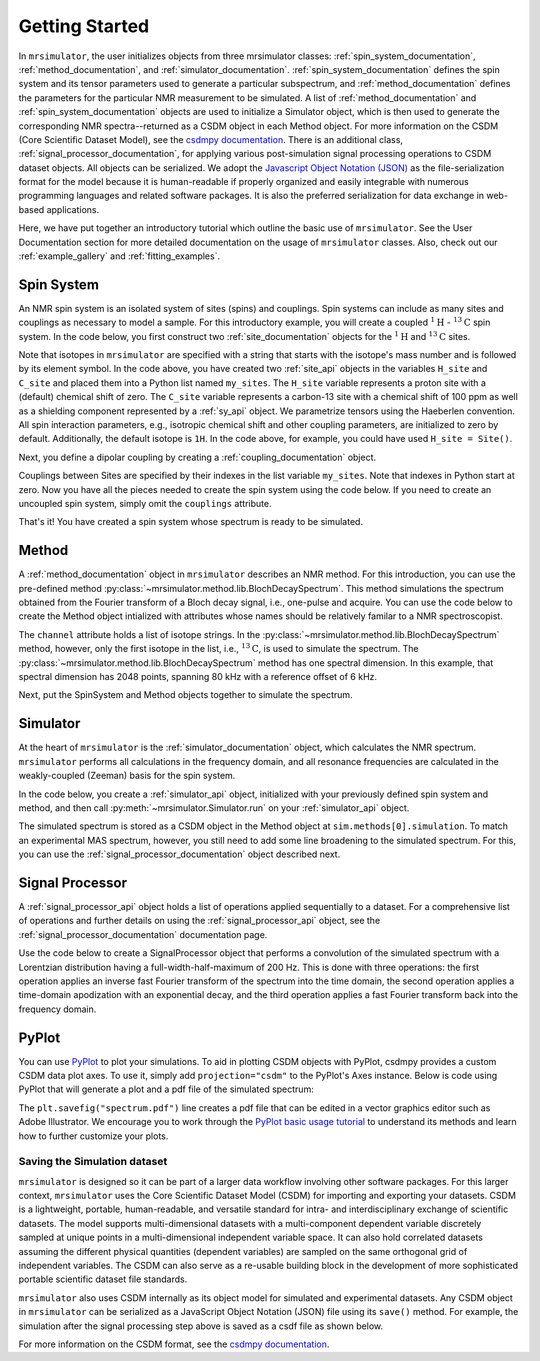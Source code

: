 .. _getting_started:

===============
Getting Started
===============

In ``mrsimulator``, the user initializes objects from three mrsimulator
classes:
:ref:`spin_system_documentation`, :ref:`method_documentation`, and
:ref:`simulator_documentation`. :ref:`spin_system_documentation` defines the
spin system and its tensor parameters used to generate a particular
subspectrum, and :ref:`method_documentation` defines the parameters for the
particular NMR measurement to be simulated. A list
of :ref:`method_documentation` and
:ref:`spin_system_documentation` objects are used to initialize a Simulator
object, which is then used to generate the corresponding NMR spectra--returned
as a CSDM object in each Method object. For more information on the CSDM
(Core Scientific Dataset Model), see the `csdmpy documentation
<https://csdmpy.readthedocs.io/en/stable/>`__. There is an additional class,
:ref:`signal_processor_documentation`, for applying various post-simulation
signal processing operations to CSDM dataset objects. All objects can be
serialized. We adopt the `Javascript Object Notation
(JSON) <https://www.json.org>`__ as the file-serialization format for the
model because it is human-readable if properly organized and easily integrable
with numerous programming languages and related software packages. It is also
the preferred serialization for data exchange in web-based applications.

Here, we have put together an introductory tutorial which outline the basic
use of ``mrsimulator``. See the User Documentation section for more detailed
documentation on the usage of ``mrsimulator`` classes. Also, check out our
:ref:`example_gallery` and :ref:`fitting_examples`.

Spin System
-----------

An NMR spin system is an isolated system of sites (spins) and couplings. Spin
systems can include as many sites and couplings as necessary to model a sample.
For this introductory example, you will create a coupled
:math:`^1\text{H}` - :math:`^{13}\text{C}` spin system. In the code below, you
first construct two :ref:`site_documentation` objects for the :math:`^1\text{H}` 
and :math:`^{13}\text{C}` sites.

.. plot::
    :context: reset

    # Import the Site and SymmetricTensor classes
    from mrsimulator import Site
    from mrsimulator.spin_system.tensors import SymmetricTensor

    # Create the Site objects
    H_site = Site(isotope="1H")
    C_site = Site(
        isotope="13C",
        isotropic_chemical_shift=100.0,  # in ppm
        shielding_symmetric=SymmetricTensor(
            zeta=70.0,  # in ppm
            eta=0.5,
        ),
    )
    my_sites=[H_site, C_site]

Note that isotopes in ``mrsimulator`` are specified with a string that starts
with the isotope's mass number and is followed by its element symbol. In the
code above, you have created two :ref:`site_api` objects in the variables
``H_site`` and ``C_site`` and placed them into a Python list named
``my_sites``.   The ``H_site`` variable represents a proton site with a
(default) chemical shift of  zero.  The ``C_site`` variable represents a
carbon-13 site with a chemical shift of 100 ppm as well as a shielding
component represented by a :ref:`sy_api` object. We parametrize tensors using
the Haeberlen convention. All spin interaction parameters, e.g., isotropic
chemical shift and other coupling parameters, are initialized to zero by
default. Additionally, the default isotope is ``1H``. In the code above, for
example, you could have used ``H_site = Site()``.

Next, you define a dipolar coupling by creating a :ref:`coupling_documentation`
object.

.. plot::
    :context: close-figs

    # Import the Coupling class
    from mrsimulator import Coupling

    # Create the Coupling object
    coupling = Coupling(
        site_index=[0, 1],
        dipolar=SymmetricTensor(D=-2e4),  # in Hz
    )

Couplings between Sites are specified by their indexes in the list variable
``my_sites``.  Note that indexes in Python start at zero.  Now you have all the pieces
needed to create the spin system using the code below. If you need to create an uncoupled spin system, simply omit the ``couplings`` attribute.

.. plot::
    :context: close-figs

    # Import the SpinSystem class
    from mrsimulator import SpinSystem

    # Create the SpinSystem object
    spin_system = SpinSystem(
        sites=my_sites,
        couplings=[coupling],
    )

That's it! You have created a spin system whose spectrum is ready to be simulated.

Method
------

A :ref:`method_documentation` object in ``mrsimulator`` describes an NMR method.
For this introduction, you can use the pre-defined
method :py:class:`~mrsimulator.method.lib.BlochDecaySpectrum`. This method 
simulations the spectrum obtained from the Fourier transform of a Bloch decay
signal, i.e., one-pulse and acquire.   You can use the code below to create
the Method object intialized with attributes whose names should be relatively
familar to a NMR spectroscopist. 

.. plot::
    :context: close-figs

    # Import the BlochDecaySpectrum class
    from mrsimulator.method.lib import BlochDecaySpectrum
    from mrsimulator.method import SpectralDimension

    # Create a BlochDecaySpectrum object
    method = BlochDecaySpectrum(
        channels=["13C"],
        magnetic_flux_density=9.4,  # in T
        rotor_angle=54.735 * 3.14159 / 180,  # in rad (magic angle)
        rotor_frequency=3000,  # in Hz
        spectral_dimensions=[
            SpectralDimension(
                count=2048,
                spectral_width=80e3,  # in Hz
                reference_offset=6e3,  # in Hz
                label=r"$^{13}$C resonances",
            )
        ],
    )

The ``channel`` attribute holds a list of isotope strings.  In the 
:py:class:`~mrsimulator.method.lib.BlochDecaySpectrum` method, however, only the
first isotope in the list, i.e., :math:`^{13}\text{C}`, is used to simulate
the spectrum.  The 
:py:class:`~mrsimulator.method.lib.BlochDecaySpectrum` method has one spectral
dimension.  In this example, that spectral dimension has 2048 points, spanning
80 kHz with a reference offset of 6 kHz.

Next, put the SpinSystem and Method objects together to simulate the spectrum.

Simulator
---------

At the heart of ``mrsimulator`` is the :ref:`simulator_documentation` object, which
calculates the NMR spectrum. ``mrsimulator`` performs all calculations in the frequency domain, and all resonance frequencies are calculated in the weakly-coupled (Zeeman) basis for the spin system.

In the code below, you create a :ref:`simulator_api` object,
initialized with your previously defined spin system and method, and then call
:py:meth:`~mrsimulator.Simulator.run` on your :ref:`simulator_api` object.

.. plot::
    :context: close-figs

    # Import the Simulator class
    from mrsimulator import Simulator

    # Create a Simulator object
    sim = Simulator(spin_systems = [spin_system], methods = [method])
    sim.run()

The simulated spectrum is stored as a CSDM object in the Method object at
``sim.methods[0].simulation``. To match an experimental MAS spectrum, however,
you still need to add some line broadening to the simulated spectrum. For this,
you can use the :ref:`signal_processor_documentation` object described next.


Signal Processor
----------------

A :ref:`signal_processor_api` object holds a list of operations applied
sequentially to a dataset. For a comprehensive list of operations and further
details on using the :ref:`signal_processor_api` object, see
the :ref:`signal_processor_documentation` documentation page.

Use the code below to create a SignalProcessor object that performs a
convolution of the simulated spectrum with a Lorentzian distribution having a
full-width-half-maximum of 200 Hz. This is done with three operations: the
first operation applies an inverse fast Fourier transform of the spectrum into
the time domain, the second operation applies a time-domain apodization with an
exponential decay, and the third operation applies a fast Fourier transform
back into the frequency domain.


.. plot::
    :context: close-figs

    from mrsimulator import signal_processor as sp

    # Create the SignalProcessor object
    processor = sp.SignalProcessor(
        operations=[
            sp.IFFT(),
            sp.apodization.Exponential(FWHM="200 Hz"),
            sp.FFT(),
        ]
    )

    # Apply the processor to the simulation data
    processed_data = processor.apply_operations(data=sim.methods[0].simulation)


PyPlot
------

You can use `PyPlot
<https://matplotlib.org/stable/tutorials/introductory/pyplot.html>`__ to plot your
simulations. To aid in plotting CSDM objects with PyPlot, csdmpy provides a
custom CSDM data plot axes.  To use it, simply add ``projection="csdm"`` to the
PyPlot's Axes instance. Below is code using PyPlot that will generate a
plot and a  pdf file of the simulated spectrum:

.. _fig1-getting-started: skip: next

.. plot::
    :context: close-figs
    :caption: A simulated :math:`^{13}\text{C}` MAS spectrum.

    import matplotlib.pyplot as plt
    plt.figure(figsize=(5, 3))  # set the figure size
    ax = plt.subplot(projection="csdm")
    ax.plot(processed_data.real)
    ax.invert_xaxis()  # reverse x-axis
    plt.tight_layout(pad=0.1)
    plt.savefig("spectrum.pdf")
    plt.show()

The ``plt.savefig("spectrum.pdf")`` line creates a pdf file that can be edited
in a vector graphics editor such as Adobe Illustrator.  We encourage you to
work through the `PyPlot basic usage tutorial
<https://matplotlib.org/stable/tutorials/introductory/usage.html#sphx-glr-tutorials-introductory-usage-py>`__
to understand its methods and learn how to further customize your plots.


Saving the Simulation dataset
'''''''''''''''''''''''''''''

``mrsimulator`` is designed so it can be part of a larger data workflow
involving other software packages. For this larger context, ``mrsimulator``
uses the Core Scientific Dataset Model (CSDM) for importing and exporting your
datasets. CSDM is a lightweight, portable, human-readable, and versatile
standard for intra- and interdisciplinary exchange of scientific datasets. The
model supports multi-dimensional datasets with a multi-component dependent
variable discretely sampled at unique points in a multi-dimensional independent
variable space. It can also hold correlated datasets assuming the different
physical quantities (dependent variables) are sampled on the same orthogonal
grid of independent variables. The CSDM can also serve as a re-usable building
block in the development of more sophisticated portable scientific dataset file
standards.

``mrsimulator`` also uses CSDM internally as its object model for simulated and
experimental datasets. Any CSDM object in ``mrsimulator`` can be serialized as
a JavaScript Object Notation (JSON) file using its ``save()`` method. For
example, the simulation after the signal processing step above is saved as a
csdf file as shown below.

.. plot::
    :context: close-figs

    processed_data.save("processed_simulation.csdf")

For more information on the CSDM format, see the `csdmpy documentation <https://csdmpy.readthedocs.io/en/stable/>`__.

.. plot::
    :include-source: False

    import os
    from os.path import isfile

    if isfile("spectrum.pdf"): os.remove("spectrum.pdf")
    if isfile("processed_simulation.csdf"): os.remove("processed_simulation.csdf")
